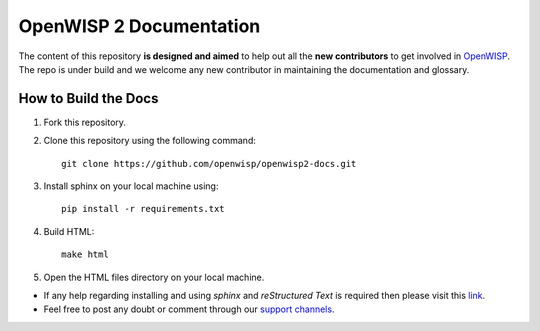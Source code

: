 ========================
OpenWISP 2 Documentation
========================

The content of this repository **is designed and aimed** to help out all the **new contributors** to get involved in `OpenWISP <http://openwisp.org>`_.
The repo is under build and we welcome any new contributor in maintaining the documentation and glossary.

How to Build the Docs
---------------------

1. Fork this repository.

2. Clone this repository using the following command::

    git clone https://github.com/openwisp/openwisp2-docs.git

3. Install sphinx on your local machine using::

    pip install -r requirements.txt

4. Build HTML::

    make html

5. Open the HTML files directory on your local machine.

- If any help regarding installing and using `sphinx` and `reStructured Text` is required then please visit this `link <http://www.sphinx-doc.org/en/stable/tutorial.html>`_.

- Feel free to post any doubt or comment through our `support channels <http://openwisp.org/support.html>`_.
